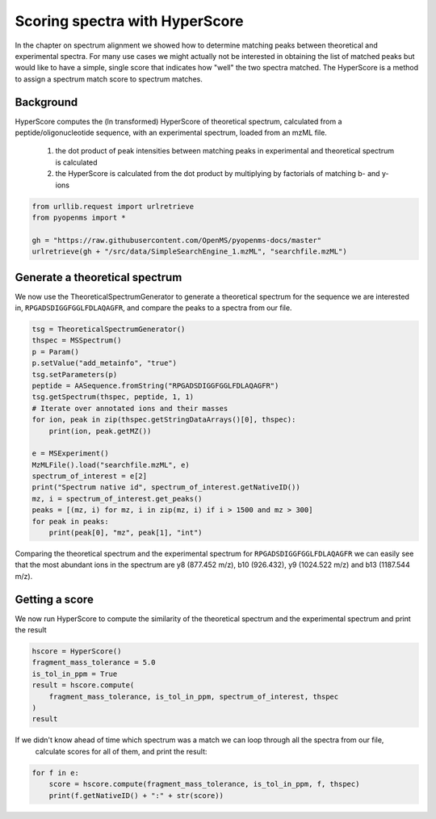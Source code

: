 Scoring spectra with HyperScore
===============================

In the chapter on spectrum alignment we showed how to determine matching peaks between theoretical and experimental spectra.
For many use cases we might actually not be interested in obtaining the list of matched peaks but would like to have
a simple, single score that indicates how "well" the two spectra matched.
The HyperScore is a method to assign a spectrum match score to spectrum matches.


Background
**********


HyperScore computes the (ln transformed) HyperScore of theoretical spectrum,
calculated from a peptide/oligonucleotide sequence, with an experimental spectrum,
loaded from an mzML file.

    1. the dot product of peak intensities between matching peaks in experimental and theoretical spectrum is calculated
    2. the HyperScore is calculated from the dot product by multiplying by factorials of matching b- and y-ions

.. code-block:: python

    from urllib.request import urlretrieve
    from pyopenms import *

    gh = "https://raw.githubusercontent.com/OpenMS/pyopenms-docs/master"
    urlretrieve(gh + "/src/data/SimpleSearchEngine_1.mzML", "searchfile.mzML")

Generate a theoretical spectrum
*******************************


We now use the TheoreticalSpectrumGenerator to generate a theoretical spectrum for the sequence we are interested in,
``RPGADSDIGGFGGLFDLAQAGFR``, and compare the peaks to a spectra from our file.


.. code-block:: python

    tsg = TheoreticalSpectrumGenerator()
    thspec = MSSpectrum()
    p = Param()
    p.setValue("add_metainfo", "true")
    tsg.setParameters(p)
    peptide = AASequence.fromString("RPGADSDIGGFGGLFDLAQAGFR")
    tsg.getSpectrum(thspec, peptide, 1, 1)
    # Iterate over annotated ions and their masses
    for ion, peak in zip(thspec.getStringDataArrays()[0], thspec):
        print(ion, peak.getMZ())

    e = MSExperiment()
    MzMLFile().load("searchfile.mzML", e)
    spectrum_of_interest = e[2]
    print("Spectrum native id", spectrum_of_interest.getNativeID())
    mz, i = spectrum_of_interest.get_peaks()
    peaks = [(mz, i) for mz, i in zip(mz, i) if i > 1500 and mz > 300]
    for peak in peaks:
        print(peak[0], "mz", peak[1], "int")

Comparing the theoretical spectrum and the experimental spectrum for
``RPGADSDIGGFGGLFDLAQAGFR`` we can easily see that the most abundant ions in the
spectrum are y8 (877.452 m/z), b10 (926.432), y9 (1024.522 m/z) and b13
(1187.544 m/z).

Getting a score
***************

We now run HyperScore to compute the similarity of the theoretical spectrum
and the experimental spectrum and print the result 

.. code-block:: python

    hscore = HyperScore()
    fragment_mass_tolerance = 5.0
    is_tol_in_ppm = True
    result = hscore.compute(
        fragment_mass_tolerance, is_tol_in_ppm, spectrum_of_interest, thspec
    )
    result

If we didn't know ahead of time which spectrum was a match we can loop through all the spectra from our file,
 calculate scores for all of them, and print the result:

.. code-block:: python

    for f in e:
        score = hscore.compute(fragment_mass_tolerance, is_tol_in_ppm, f, thspec)
        print(f.getNativeID() + ":" + str(score))


